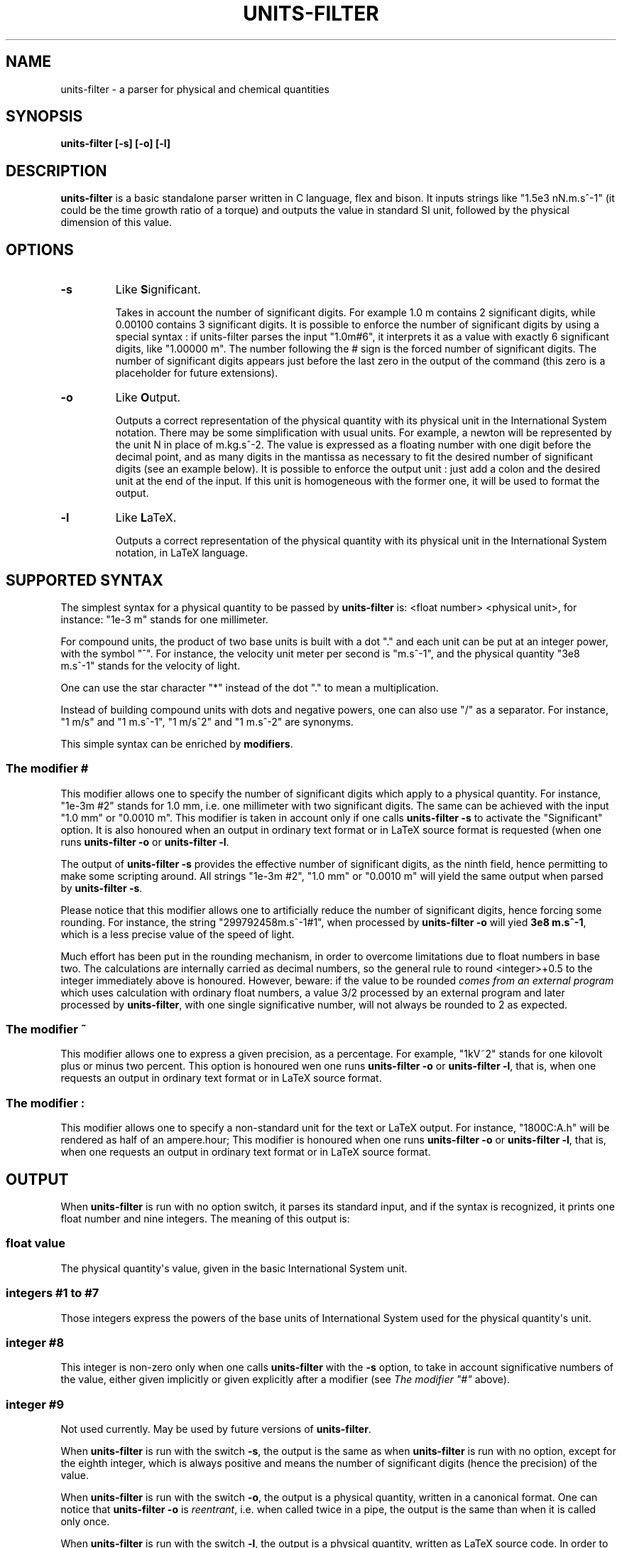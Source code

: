.\" Man page generated from reStructuredText.
.
.TH "UNITS-FILTER" "1" "Apr 20, 2018" "3.7" "units-filter"
.SH NAME
units-filter \- a parser for physical and chemical quantities
.
.nr rst2man-indent-level 0
.
.de1 rstReportMargin
\\$1 \\n[an-margin]
level \\n[rst2man-indent-level]
level margin: \\n[rst2man-indent\\n[rst2man-indent-level]]
-
\\n[rst2man-indent0]
\\n[rst2man-indent1]
\\n[rst2man-indent2]
..
.de1 INDENT
.\" .rstReportMargin pre:
. RS \\$1
. nr rst2man-indent\\n[rst2man-indent-level] \\n[an-margin]
. nr rst2man-indent-level +1
.\" .rstReportMargin post:
..
.de UNINDENT
. RE
.\" indent \\n[an-margin]
.\" old: \\n[rst2man-indent\\n[rst2man-indent-level]]
.nr rst2man-indent-level -1
.\" new: \\n[rst2man-indent\\n[rst2man-indent-level]]
.in \\n[rst2man-indent\\n[rst2man-indent-level]]u
..
.SH SYNOPSIS
.sp
\fBunits\-filter [\-s]  [\-o]  [\-l]\fP
.SH DESCRIPTION
.sp
\fBunits\-filter\fP is a basic standalone parser written in C language, flex
and bison. It inputs strings like "1.5e3 nN.m.s^\-1" (it could be the
time growth ratio of a torque) and outputs the value in standard SI
unit, followed by the physical dimension of this value.
.SH OPTIONS
.INDENT 0.0
.TP
.B \-s
Like \fBS\fPignificant.
.sp
Takes in account the number of significant digits. For example 1.0
m contains 2 significant digits, while 0.00100 contains 3
significant digits. It is possible to enforce the number of
significant digits by using a special syntax : if units\-filter
parses the input "1.0m#6", it interprets it as a value with exactly
6 significant digits, like "1.00000 m". The number following the #
sign is the forced number of significant digits. The number of
significant digits appears just before the last zero in the output
of the command (this zero is a placeholder for future extensions).
.UNINDENT
.INDENT 0.0
.TP
.B \-o
Like \fBO\fPutput.
.sp
Outputs a correct representation of the physical quantity with its
physical unit in the International System notation. There may be
some simplification with usual units. For example, a newton will be
represented by the unit N in place of m.kg.s^\-2. The value is
expressed as a floating number with one digit before the decimal
point, and as many digits in the mantissa as necessary to fit the
desired number of significant digits (see an example below). It is
possible to enforce the output unit : just add a colon and the
desired unit at the end of the input. If this unit is homogeneous
with the former one, it will be used to format the output.
.UNINDENT
.INDENT 0.0
.TP
.B \-l
Like \fBL\fPaTeX.
.sp
Outputs a correct representation of the physical quantity with its
physical unit in the International System notation, in LaTeX
language.
.UNINDENT
.SH SUPPORTED SYNTAX
.sp
The simplest syntax for a physical quantity to be passed by \fBunits\-filter\fP
is: <float number> <physical unit>, for instance: "1e\-3 m" stands for one
millimeter.
.sp
For compound units, the product of two base units is built with a dot "."
and each unit can be put at an integer power, with the symbol "^".
For instance, the velocity unit meter per second is "m.s^\-1", and the
physical quantity "3e8 m.s^\-1" stands for the velocity of light.
.sp
One can use the star character "*" instead of the dot "." to mean a
multiplication.
.sp
Instead of building compound units with dots and negative powers, one can
also use "/" as a separator. For instance, "1 m/s" and "1 m.s^\-1",
"1 m/s^2" and "1 m.s^\-2" are synonyms.
.sp
This simple syntax can be enriched by \fBmodifiers\fP\&.
.SS The modifier "#"
.sp
This modifier allows one to specify the number of significant digits
which apply to a physical quantity. For instance, "1e\-3m #2" stands
for 1.0 mm, i.e. one millimeter with two significant digits. The same can
be achieved with the input "1.0 mm" or "0.0010 m". This modifier is taken
in account only if one calls \fBunits\-filter \-s\fP to activate the
"Significant" option. It is also honoured when an output in ordinary text
format or in LaTeX source format is requested (when one runs
\fBunits\-filter \-o\fP or \fBunits\-filter \-l\fP\&.
.sp
The output of \fBunits\-filter \-s\fP provides the effective number of
significant digits, as the ninth field, hence permitting to make some scripting
around. All strings "1e\-3m #2", "1.0 mm" or "0.0010 m" will yield the
same output when parsed by \fBunits\-filter \-s\fP\&.
.sp
Please notice that this modifier allows one to artificially reduce the
number of significant digits, hence forcing some rounding. For instance,
the string "299792458m.s^\-1#1", when processed by \fBunits\-filter \-o\fP
will yied \fB3e8 m.s^\-1\fP, which is a less precise value of the speed
of light.
.sp
Much effort has been put in the rounding mechanism, in order to overcome
limitations due to float numbers in base two. The calculations are internally
carried as decimal numbers, so the general rule to round <integer>+0.5 to the
integer immediately above is honoured. However, beware: if the value to be
rounded \fIcomes from an external program\fP which uses calculation with
ordinary float numbers, a value 3/2 processed by an external program
and later processed by \fBunits\-filter\fP, with one single significative
number, will not always be rounded to 2 as expected.
.SS The modifier "~"
.sp
This modifier allows one to express a given precision, as a percentage.
For example, "1kV~2" stands for one kilovolt plus or minus two percent.
This option is honoured wen one runs \fBunits\-filter \-o\fP or
\fBunits\-filter \-l\fP, that is, when one requests an output in ordinary
text format or in LaTeX source format.
.SS The modifier ":"
.sp
This modifier allows one to specify a non\-standard unit for the text or
LaTeX output. For instance, "1800C:A.h" will be rendered as half of an
ampere.hour; This modifier is honoured when one runs \fBunits\-filter \-o\fP or
\fBunits\-filter \-l\fP, that is, when one requests an output in ordinary
text format or in LaTeX source format.
.SH OUTPUT
.sp
When \fBunits\-filter\fP is run with no option switch, it parses its
standard input, and if the syntax is recognized, it prints one float number
and nine integers. The meaning of this output is:
.SS float value
.sp
The physical quantity\(aqs value, given in the basic International System unit.
.SS integers #1 to #7
.sp
Those integers express the powers of the base units of International System used
for the physical quantity\(aqs unit.
.SS integer #8
.sp
This integer is non\-zero only when one calls \fBunits\-filter\fP with the
\fB\-s\fP option, to take in account significative numbers of the value,
either given implicitly or given explicitly after a modifier (see
\fI\%The modifier "#"\fP above).
.SS integer #9
.sp
Not used currently. May be used by future versions of \fBunits\-filter\fP\&.
.sp
When \fBunits\-filter\fP is run with the switch \fB\-s\fP, the output
is the same as when \fBunits\-filter\fP is run with no option, except
for the eighth integer, which is always positive and means the number of
significant digits (hence the precision) of the value.
.sp
When \fBunits\-filter\fP is run with the switch \fB\-o\fP, the output is
a physical quantity, written in a canonical format. One can notice that
\fBunits\-filter \-o\fP is \fIreentrant\fP, i.e. when called twice in a pipe,
the output is the same than when it is called only once.
.sp
When \fBunits\-filter\fP is run with the switch \fB\-l\fP, the output is
a physical quantity, written as LaTeX source code. In order to get
something useful, one must embed the output inside a well\-shaped LaTeX
document and run a LaTeX compiler.
.SS Compound units
.sp
\fBunits\-filter\fP can parse physical quantities like "1 h 1 min 1 s", which
yields the same as "3661 s". This syntax is honored if and only if the units
are compatible together, and given in order of decreasing importance.
For example "1m 1mm" makes sense, whereas "1 C 1A.h" would trigger an
error, and "1A.h 1C" would be accepted.
.SH ERROR OUTPUT
.sp
When the syntax of the input cannot be parsed properly by \fBunits\-filter\fP,
it sends a message like \fBERROR at xx : syntax error\fP, where \fIxx\fP is a
column number, to the standard error stream. The number \fIxx\fP allows one to
know how many characters of the input could be parsed successfully before
the failure. Additionally, the return code of the program is non\-zero.
.SH LIST OF PHYSICAL UNITS
.sp
Here is the list of physical units which are automatically recognized
by \fBunits\-filter\fP:
.INDENT 0.0
.INDENT 3.5
\fBh\fP: one hour = 3600 s
.sp
\fBmin\fP: one minute = 60 s
.sp
\fBm\fP:  meter
.sp
\fBg\fP:  one gram = 1e\-3 kg
.sp
\fBs\fP: second
.sp
\fBA\fP: ampere
.sp
\fBK\fP: kelvin
.sp
\fBmol\fP: mole
.sp
\fBcd\fP: candela
.sp
\fBHz\fP: one hertz = 1 s^\-1
.sp
\fBN\fP: newton
.sp
\fBPa\fP: pascal
.sp
\fBJ\fP: joule
.sp
\fBW\fP: watt
.sp
\fBC\fP: coulomb
.sp
\fBV\fP: volt
.sp
\fBohm\fP: ohm; variant: \fBOhm\fP
.sp
\fBS\fP: Siemens (the inverse of one ohm)
.sp
\fBF\fP: farad (the electric capacity unit, not the faraday)
.sp
\fBT\fP: tesla
.sp
\fBWb\fP: weber
.sp
\fBH\fP: henry
.sp
\fBlm\fP: lumen (1 lumen = 1 lux)
.sp
\fBlx\fP: lux
.sp
\fBBq\fP: becquerel (1 Bq = 1 Hz)
.sp
\fBGy\fP: gray
.sp
\fBSv\fP: sievert
.sp
\fBrad\fP: radian (1 rad = 1 no_unit, where no_unit has the units exponents { 0, 0, 0, 0, 0, 0, 0})
.sp
\fBsr\fP: steradian (1 sr = 1 no_unit)
.sp
\fInothing\fP: no_unit; a number with no unit can be considered as written in radian for example
.sp
\fB°\fP: angular degree (1° = pi/180)
.sp
\fB\(aq\fP: angular minute (1\(aq = pi/10800)
.sp
\fB\(aq\(aq\fP: angular second (1\(aq\(aq = pi/648000)
.sp
\fBtr\fP: turn (1 tr = 2*pi)
.sp
\fBrpm\fP: revolution per minute (1 rpm = pi/30 Hz)
.sp
\fBb\fP: barn (1b = 1e\-28 m^2)
.sp
\fBa\fP: are (1a = 100 m^2)
.sp
\fBL\fP: liter
.sp
\fBt\fP: ton (1 ton = 1e3 kg)
.sp
\fBbar\fP: bar (1 bar = 1e5 Pa)
.sp
\fBeV\fP: electron\-volt (1eV = 1.60218e\-19 J)
.sp
\fBuma\fP: atomic mass unit (1 uma = 1.66054e\-27 kg)
.sp
\fB°A\fP: ångström (1 ångström = 1e\-10 m)
.UNINDENT
.UNINDENT
.SH EXAMPLES
.INDENT 0.0
.INDENT 3.5
Establish the SI value and unit exponent of a quantity in the mksa
system:
.sp
\fB~$ echo 1.5e3 nN.m.s^\-1 | units\-filter\fP
.sp
\fB1.5e\-6 2 1 \-3 0 0 0 0\fP
.sp
which means : 1.5e\-6 (SI unit) m^2.kg.s^\-3
.sp
Compare different physical quantities:
.sp
\fB~$ e1=$(echo "1.2e\-3 V" | units\-filter)\fP
.sp
\fB~$ e2=$(echo "1200e3 nWb/s"| units\-filter\fP
.sp
\fB~$ if [ "$e1" = "$e2" ]; then echo ok; else echo ko; fi\fP
.sp
\fBok\fP
.sp
\&... which emphasizes that webers by time unit are the same as volts.
.sp
Playing with the number of significant digits:
.sp
\fB~$ echo "0.00100m" | src/units\-filter \-s\fP
.sp
\fB0.001 1 0 0 0 0 0 0 3 0\fP
.sp
\fB~$ echo "0.00100m #2" | src/units\-filter \-s\fP
.sp
\fB0.001 1 0 0 0 0 0 0 2 0\fP
.sp
Giving a value for the relative precision:
.sp
\fB~$ echo "1kV~2" | units\-filter \-o\fP
.sp
\fB1e+03 V +\-2%\fP
.sp
Turning on the LaTeX output:
.sp
\fB~$ echo "1kohm+\-2%" | units\-filter \-l\fP
.sp
\fB1\etimes 10^{+03}\e, \eOmega \epm 2\e,\e%\fP
.sp
Turning on the output of a canonical physical notation:
.sp
\fB~$ echo "1.0 m.kg.s^\-2 #7" | units\-filter \-o\fP
.sp
\fB1.000000e+00N\fP
.sp
Choosing a non\-standard unit for the output:
.sp
\fB~$ echo 1800C:A.h| units\-filter \-o\fP
.INDENT 0.0
.TP
.B \fB5.000e\-01 A.h\fP
because 3600 coulomb is one ampere.hour
.UNINDENT
.sp
\fB~$ echo 1 g:uma | units\-filter \-o\fP
.INDENT 0.0
.TP
.B \fB6e23 uma\fP
This last result reminds that Avogadro\(aqs constant is near 6e23
mol^\-1.
.UNINDENT
.UNINDENT
.UNINDENT
.SH KNOWN BUGS
.INDENT 0.0
.INDENT 3.5
Few units out of the mksa system are successfully parsed.
.sp
Compound units yield inconsistent results, when parsed by
\fBunits\-filter \-o\fP, because this process will take the
first mentioned unit as the unit wanted for the result, and consider
that the first value gives the number of wanted significant digits.
.UNINDENT
.UNINDENT
.SH AUTHOR
Georges Khaznadar <georgesk@debian.org>
.SH COPYRIGHT
2009-2018, Georges Khaznadar

Permission is granted to copy, distribute and/or modify this document
under the terms of the GNU General Public License, Version 2 or (at
your option) any later version published by the Free Software
Foundation.

On Debian systems, the complete text of the GNU General Public License
can be found in /usr/share/common-licenses/GPL.

.\" Generated by docutils manpage writer.
.
